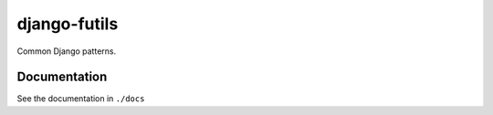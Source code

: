 django-futils
=============

Common Django patterns.

Documentation
-------------

See the documentation in ``./docs``

